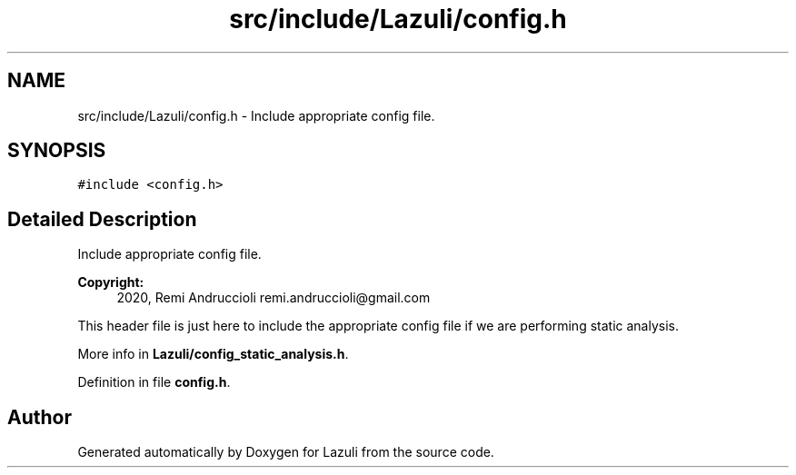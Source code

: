 .TH "src/include/Lazuli/config.h" 3 "Sun Sep 6 2020" "Lazuli" \" -*- nroff -*-
.ad l
.nh
.SH NAME
src/include/Lazuli/config.h \- Include appropriate config file\&.  

.SH SYNOPSIS
.br
.PP
\fC#include <config\&.h>\fP
.br

.SH "Detailed Description"
.PP 
Include appropriate config file\&. 


.PP
\fBCopyright:\fP
.RS 4
2020, Remi Andruccioli remi.andruccioli@gmail.com
.RE
.PP
This header file is just here to include the appropriate config file if we are performing static analysis\&.
.PP
More info in \fBLazuli/config_static_analysis\&.h\fP\&. 
.PP
Definition in file \fBconfig\&.h\fP\&.
.SH "Author"
.PP 
Generated automatically by Doxygen for Lazuli from the source code\&.
